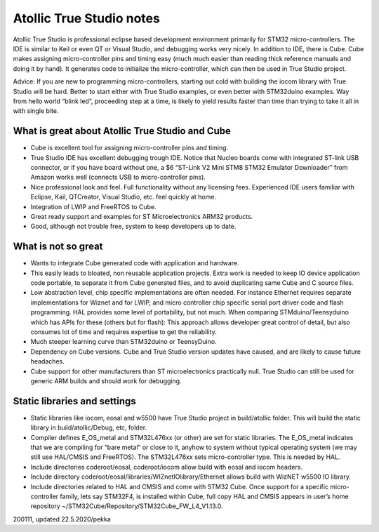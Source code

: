 ﻿Atollic True Studio notes
=============================
Atollic True Studio is professional eclipse based development environment primarily for STM32 micro-controllers.  The IDE is similar to Keil or even QT or Visual Studio, and debugging works very nicely.  In addition to IDE, there is Cube. Cube makes assigning micro-controller pins and timing easy (much much easier than reading thick reference manuals and doing it by hand). It generates code to initialize the micro-controller, which can then be used in True Studio project. 

Advice: If you are new to programming micro-controllers, starting out cold with building the iocom library with True Studio will be hard. Better to start either with True Studio examples, or even better with STM32duino examples. Way from hello world “blink led”, proceeding step at a time, is likely to yield results faster than time than trying to take it all in with single bite.

What is great about Atollic True Studio and Cube
***************************************************

* Cube is excellent tool for assigning micro-controller pins and timing.
* True Studio IDE has excellent debugging trough IDE. Notice that Nucleo boards come with
  integrated ST-link USB connector, or if you have board without one,  a $6 “ST-Link V2 Mini
  STM8 STM32 Emulator Downloader” from Amazon works well (connects USB to micro-controller pins). 
* Nice professional look and feel. Full functionality without any licensing fees. Experienced
  IDE users familiar with Eclipse, Kail, QTCreator, Visual Studio, etc. feel quickly at home.
* Integration of LWIP and FreeRTOS to Cube.
* Great ready support and examples for ST Microelectronics ARM32 products.
* Good, although not trouble free, system to keep developers up to date. 

What is not so great
***************************************************

* Wants to integrate Cube generated code with application and hardware. 
* This easily leads to bloated, non reusable application projects. Extra work is needed to keep 
  IO device application code portable, to separate it from Cube generated files, and to avoid
  duplicating same Cube and C source files.
* Low abstraction level, chip specific implementations are often needed. For instance Ethernet
  requires separate implementations for Wiznet and for LWIP, and micro controller chip specific
  serial port driver code and flash programming. HAL provides some level of portability, but not
  much. When comparing STMduino/Teensyduino which has APIs for these (others but for flash):
  This approach allows developer great control of detail, but also consumes lot of time and 
  requires expertise to get the reliability.
* Much steeper learning curve than STM32duino or TeensyDuino.
* Dependency on Cube versions. Cube and True Studio version updates have caused, and are 
  likely to cause future headaches. 
* Cube support for other manufacturers than ST microelectronics practically null. 
  True Studio can still be used for generic ARM builds and should work for debugging.

Static libraries and settings
***************************************************

* Static libraries like iocom, eosal and w5500 have True Studio project in build/atollic folder. 
  This will build the static library in build/atollic/Debug, etc, folder.
* Compiler defines E_OS_metal and STM32L476xx (or other) are set for static libraries. 
  The E_OS_metal indicates that we are compiling for “bare metal” or close to it, anyhow to system
  without typical operating system (we may still use HAL/CMSIS and FreeRTOS). The STM32L476xx sets 
  micro-controller type. This is needed by HAL.
* Include directories coderoot/eosal, coderoot/iocom allow build with eosal and iocom headers. 
* Include directory coderoot/eosal/libraries/WIZnetIOlibrary/Ethernet allows build with WizNET w5500 IO library.
* Include directories related to HAL and CMSIS and come with STM32 Cube. Once support for a specific micro-controller
  family, lets say STM32F4, is installed within Cube, full copy HAL and CMSIS appears in user’s home 
  repository ~/STM32Cube/Repository/STM32Cube_FW_L4_V1.13.0. 

200111, updated 22.5.2020/pekka
